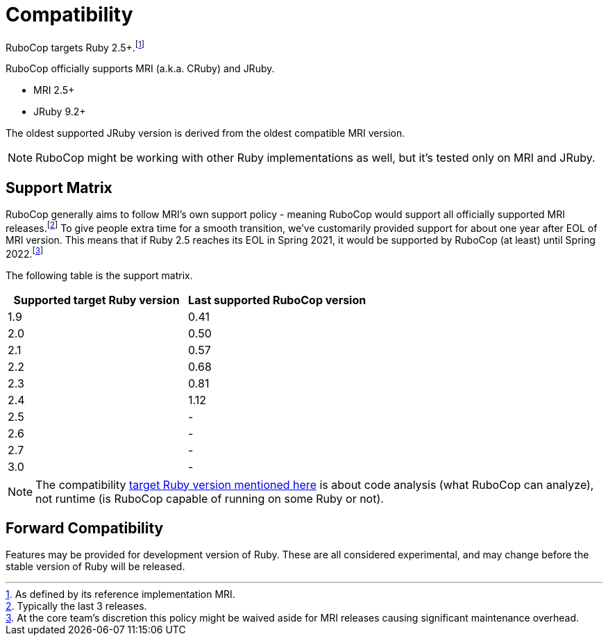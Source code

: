 = Compatibility

RuboCop targets Ruby 2.5+.footnote:[As defined by its reference implementation MRI.]

RuboCop officially supports MRI (a.k.a. CRuby) and JRuby.

- MRI 2.5+
- JRuby 9.2+

The oldest supported JRuby version is derived from the oldest compatible MRI version.

NOTE: RuboCop might be working with other Ruby implementations as well, but it's tested only on MRI and JRuby.

== Support Matrix

RuboCop generally aims to follow MRI's own support policy - meaning RuboCop would support all officially supported MRI releases.footnote:[Typically the last 3 releases.] To give people extra time for a smooth transition, we've customarily provided support for about one year after EOL of MRI version.
This means that if Ruby 2.5 reaches its EOL in Spring 2021, it would be supported by RuboCop (at least) until Spring 2022.footnote:[At the core team's discretion this policy might be waived aside for MRI releases causing significant maintenance overhead.]

The following table is the support matrix.

|===
| Supported target Ruby version | Last supported RuboCop version

| 1.9 | 0.41
| 2.0 | 0.50
| 2.1 | 0.57
| 2.2 | 0.68
| 2.3 | 0.81
| 2.4 | 1.12
| 2.5 | -
| 2.6 | -
| 2.7 | -
| 3.0 | -
|===

NOTE: The compatibility xref:configuration.adoc#setting-the-target-ruby-version[target Ruby version mentioned here] is about code analysis (what RuboCop can analyze), not runtime (is RuboCop capable of running on some Ruby or not).

== Forward Compatibility

Features may be provided for development version of Ruby. These are all considered experimental, and may change before the stable version of Ruby will be released.
